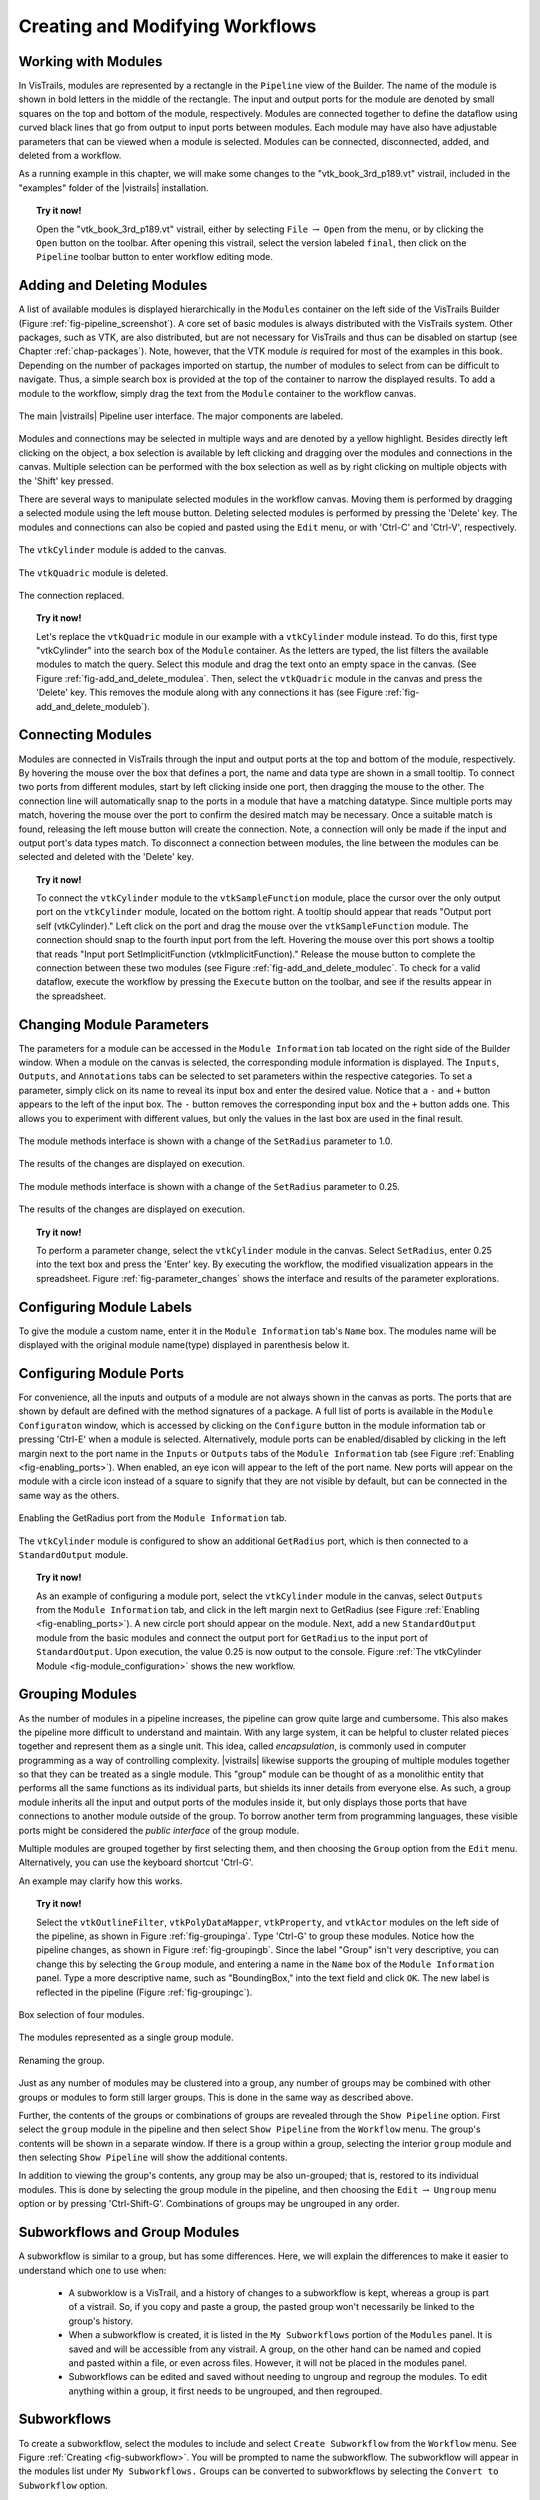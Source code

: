 .. _part2:

.. _chap-creating:

********************************
Creating and Modifying Workflows
********************************

.. index:: builder

Working with Modules
====================

.. index:: modules

In VisTrails, modules are represented by a rectangle in the
``Pipeline`` view of the Builder.  The name of the module is
shown in bold letters in the middle of the rectangle.  The input and
output ports for the module are denoted by small squares on the top
and bottom of the module, respectively.  Modules are connected
together to define the dataflow using curved black lines that go from
output to input ports between modules.  Each module may have also have
adjustable parameters that can be viewed when a module is selected.
Modules can be connected, disconnected, added, and deleted from a
workflow.

As a running example in this chapter, we will make some changes to the
"vtk\_book\_3rd\_p189.vt" vistrail, included in the
"examples" folder of the |vistrails| installation.

.. topic:: Try it now!

   Open the "vtk\_book\_3rd\_p189.vt" vistrail, either by selecting ``File`` :math:`\rightarrow` ``Open`` from the menu, or by clicking the ``Open`` button on the toolbar. After opening this vistrail, select the version labeled ``final``, then click on the ``Pipeline`` toolbar button to enter workflow editing mode.

Adding and Deleting Modules
===========================

.. index:: 
   pair: modules; adding

A list of available modules is displayed
hierarchically in the ``Modules`` container on the left side
of the VisTrails Builder (Figure :ref:`fig-pipeline_screenshot`). A core set of basic modules is always
distributed with the VisTrails system.  Other packages, such as VTK,
are also distributed, but are not necessary for VisTrails and thus can
be disabled on startup (see Chapter :ref:`chap-packages`). Note, however, that the VTK module *is* required for most of the examples in this book. Depending on
the number of packages imported on startup, the number of modules to
select from can be difficult to navigate.  Thus, a simple search box
is provided at the top of the container to narrow the displayed
results.  To add a module to the workflow, simply drag the text from
the ``Module`` container to the workflow canvas.

.. _fig-pipeline_screenshot:

.. figure:: /figures/creating/pipeline_screenshot_labeled.png
   :width: 5 in
   :align: center

   The main |vistrails| Pipeline user interface. The major components are labeled.

.. index::
   pair: modules; selecting
   pair: connections; selecting

Modules and
connections may be selected in multiple ways and are denoted by a
yellow highlight.
Besides directly left clicking on the object, a box selection is available by left clicking and dragging over the modules and connections in the canvas.  Multiple selection can be performed with the box selection as well as by right clicking on multiple objects with the 'Shift' key pressed.

.. index::
   pair: modules; deleting

There are several ways to manipulate selected
modules in the workflow canvas.  Moving them is performed by dragging
a selected module using the left mouse button.  Deleting selected
modules is performed by pressing the 'Delete' key.  The modules
and connections can also be copied and pasted using the
``Edit`` menu, or with 'Ctrl-C' and 'Ctrl-V', respectively.

.. _fig-add_and_delete_modulea:

.. figure:: /figures/creating/add_cylinder.png
   :height: 1.25in
   :align: center

   The ``vtkCylinder`` module is added to the canvas.

.. _fig-add_and_delete_moduleb:

.. figure:: /figures/creating/cylinder_not_connected_but_quadric_deleted.png
   :height: 1.25in
   :align: center

   The ``vtkQuadric`` module is deleted.

.. _fig-add_and_delete_modulec:

.. figure:: /figures/creating/delete_quadric.png
   :height: 1.25in
   :align: center

   The connection replaced.

.. topic:: Try it now!

   Let's replace the ``vtkQuadric`` module in our example with a ``vtkCylinder`` module instead. To do this, first type "vtkCylinder" into the search box of the ``Module`` container.  As the letters are typed, the list filters the available modules to match the query.  Select this module and drag the text onto an empty space in the canvas.  (See Figure :ref:`fig-add_and_delete_modulea`.  Then, select the ``vtkQuadric`` module in the canvas and press the 'Delete' key.  This removes the module along with any connections it has (see Figure :ref:`fig-add_and_delete_moduleb`).

Connecting Modules
==================

.. index::
   pair: modules; connecting
   pair: connections; adding
   single: ports

Modules are connected in VisTrails through the input and output ports
at the top and bottom of the module, respectively.  By hovering the
mouse over the box that defines a port, the name and data type are
shown in a small tooltip.  To connect two ports from different
modules, start by left clicking inside one port, then dragging the
mouse to the other.  The connection line will automatically snap to
the ports in a module that have a matching datatype.  Since multiple
ports may match, hovering the mouse over the port to confirm the
desired match may be necessary.  Once a suitable match is found,
releasing the left mouse button will create the connection.  Note, a
connection will only be made if the input and output port's data types
match.  To disconnect a connection between modules, the line between
the modules can be selected and deleted with the 'Delete' key.

.. topic:: Try it now!

   To connect the ``vtkCylinder`` module to the ``vtkSampleFunction`` module, place the cursor over the only output port on the ``vtkCylinder`` module, located on the bottom right. A tooltip should appear that reads "Output port self (vtkCylinder)."  Left click on the port and drag the mouse over the ``vtkSampleFunction`` module.  The connection should snap to the fourth input port from the left.  Hovering the mouse over this port shows a tooltip that reads "Input port SetImplicitFunction (vtkImplicitFunction)."  Release the mouse button to complete the connection between these two modules (see Figure :ref:`fig-add_and_delete_modulec`.  To check for a valid dataflow, execute the workflow by pressing the ``Execute`` button on the toolbar, and see if the results appear in the spreadsheet.

Changing Module Parameters
==========================

.. index::
   pair: parameters; changing
   pair: modules; parameters
   single: methods

The parameters for a module can be accessed in the
``Module Information`` tab located on the right side of the
Builder window.  When a module on the canvas is selected, the corresponding
module information is displayed.  The ``Inputs``, ``Outputs``, and ``Annotations`` tabs can be selected to set parameters within the respective categories.  To set a parameter, simply click on its name to reveal its input box and enter the desired value.  Notice that a ``-`` and ``+`` button appears to the left of the input box.  The ``-`` button removes the corresponding input box and the ``+`` button adds one.  This allows you to experiment with different values, but only the values in the last box are used in the final result.  

.. _fig-parameter_changes:

.. figure:: figures/creating/change_parameter_interface1.png
   :height: 2.5in
   :align: center

   The module methods interface is shown with a change of the ``SetRadius`` parameter to 1.0.

.. figure:: figures/creating/cylinder1.png
   :height: 1.5in
   :align: center

   The results of the changes are displayed on execution.

.. figure:: figures/creating/change_parameter_interface2.png
   :height: 2.5in
   :align: center

   The module methods interface is shown with a change of the ``SetRadius`` parameter to 0.25.

.. figure:: figures/creating/cylinder2.png
   :height: 1.5in
   :align: center

   The results of the changes are displayed on execution.

.. topic:: Try it now!

   To perform a parameter change, select the ``vtkCylinder`` module in the canvas.  Select ``SetRadius``, enter 0.25 into the text box and press the 'Enter' key.  By executing the workflow, the modified visualization appears in the spreadsheet.  Figure :ref:`fig-parameter_changes` shows the interface and results of the parameter explorations.

Configuring Module Labels
=========================

.. index::
   pair: modules; labels

To give the module a custom name, enter it in the ``Module Information`` tab's ``Name`` box.  The modules name will be displayed with the original module name(type) displayed in parenthesis below it.

Configuring Module Ports
========================

.. index::
   pair: modules; ports
   pair: ports; adding
   pair: ports; deleting

For convenience, all the inputs and outputs of a module are not always
shown in the canvas as ports.  The ports that are shown by default are
defined with the method signatures of a package.  A full list of ports is available in the ``Module Configuraton`` window, which is accessed by clicking on the ``Configure`` button in the module information tab or pressing 'Ctrl-E' when a module is selected.  Alternatively, module ports can be enabled/disabled by clicking in the left margin next to the port name in the ``Inputs`` or ``Outputs`` tabs of the ``Module Information`` tab (see Figure :ref:`Enabling <fig-enabling_ports>`).  When enabled, an eye icon will appear to the left of the port name.  New ports will appear on the module with a circle icon instead of a square to signify that they are not visible by default, but can be connected in the same way as the others.

.. _fig-enabling_ports:

.. figure:: figures/creating/enabling_ports.png
   :align: center

Enabling the GetRadius port from the ``Module Information`` tab.

.. _fig-module_configuration:

.. figure:: figures/creating/standard_output_module.png
   :height: 1.3 in
   :align: center

   The ``vtkCylinder`` module is configured to show an additional ``GetRadius`` port, which is then connected to a ``StandardOutput`` module.



.. %TODO module_configuration.png should be changed to reflect v2.0.  Caption: The module configuration window allows the hidden ports to be displayed.

.. topic:: Try it now!

   As an example of configuring a module port, select the ``vtkCylinder`` module in the canvas, select ``Outputs`` from the ``Module Information`` tab, and click in the left margin next to GetRadius (see Figure :ref:`Enabling <fig-enabling_ports>`). A new circle port should appear on the module.  Next, add a new ``StandardOutput`` module from the basic modules and connect the output port for ``GetRadius`` to the input port of ``StandardOutput``.  Upon execution, the value 0.25 is now output to the console.  Figure :ref:`The vtkCylinder Module <fig-module_configuration>` shows the new workflow.

.. _sec-creating-grouping:

Grouping Modules
================

.. index::
   pair: modules; grouping
   pair: modules; ungrouping
   single: grouping

As the number of modules in a pipeline increases, the pipeline can grow quite large and cumbersome. This also makes the pipeline more difficult to understand and maintain.  With any large system, it can be helpful to cluster related pieces together and represent them as a single unit. This idea, called *encapsulation*, is commonly used in computer programming as a way of controlling complexity. |vistrails| likewise supports the grouping of multiple modules together so that they can be treated as a single module. This "group" module can be thought of as a monolithic entity that performs all the same functions as its individual parts, but shields its inner details from everyone else.  As such, a group module inherits all the input and output ports of the modules inside it, but only displays those ports that have connections to another module outside of the group. To borrow another term from programming languages, these visible ports might be considered the *public interface* of the group module.

Multiple modules are grouped together by first selecting them, and then choosing the ``Group`` option from the ``Edit`` menu. Alternatively, you can use the keyboard shortcut 'Ctrl-G'.

An example may clarify how this works.

.. topic:: Try it now!

   Select the ``vtkOutlineFilter``, ``vtkPolyDataMapper``, ``vtkProperty``, and ``vtkActor`` modules on the left side of the pipeline, as shown in Figure :ref:`fig-groupinga`. Type 'Ctrl-G' to group these modules. Notice how the pipeline changes, as shown in Figure :ref:`fig-groupingb`. Since the label "Group" isn't very descriptive, you can change this by selecting the ``Group`` module, and entering a name in the ``Name`` box of the ``Module Information`` panel.  Type a more descriptive name, such as "BoundingBox," into the text field and click ``OK``. The new label is reflected in the pipeline (Figure :ref:`fig-groupingc`).

.. _fig-groupinga:

.. figure:: figures/creating/grouping1.png
   :height: 2.6in
   :align: center

   Box selection of four modules.

.. _fig-groupingb:

.. figure:: figures/creating/grouping2.png
   :height: 2.6in
   :align: center

   The modules represented as a single group module.

.. _fig-groupingc:

.. figure:: figures/creating/grouping4.png
   :height: 2.6in
   :align: center

   Renaming the group.

Just as any number of modules may be clustered into a group, any number of groups may be combined with other groups or modules to form still larger groups. This is done in the same way as described above.  

Further, the contents of the groups or combinations of groups are revealed through the ``Show Pipeline`` option.  First select the ``group`` module in the pipeline and then select ``Show Pipeline`` from the ``Workflow`` menu.  The group's contents will be shown in a separate window.  If there is a group within a group, selecting the interior ``group`` module and then selecting ``Show Pipeline`` will show the additional contents. 
 
In addition to viewing the group's contents, any group may be also un-grouped; that is, restored to its individual modules. This is done by selecting the group module in the pipeline, and then choosing the ``Edit`` :math:`\rightarrow` ``Ungroup`` menu option or by pressing 'Ctrl-Shift-G'.  Combinations of groups may be ungrouped in any order.

.. _sec-creating-subworkflows:

Subworkflows and Group Modules
===================================

.. index::
   pair: modules; subworkflows
   pair: subworkflows; groups
   pair: groups; subworkflows

A subworkflow is similar to a group, but has some differences.  Here, we will explain the differences to make it easier to understand which one to use when:

   * A subworklow is a VisTrail, and a history of changes to a subworkflow is kept, whereas a group is part of a vistrail.  So, if you copy and paste a group, the pasted group won't necessarily be linked to the group's history.
   * When a subworkflow is created, it is listed in the ``My Subworkflows`` portion of the ``Modules`` panel.  It is saved and will be accessible from any vistrail.  A group, on the other hand can be named and copied and pasted within a file, or even across files. However, it will not be placed in the modules panel.
   * Subworkflows can be edited and saved without needing to ungroup and regroup the modules.  To edit anything within a group, it first needs to be ungrouped, and then regrouped.

  
Subworkflows
============

.. index::
   pair: modules; subworkflows
   single: subworkflows

To create a subworkflow, select the modules to include and select ``Create Subworkflow`` from the ``Workflow`` menu.  See Figure :ref:`Creating <fig-subworkflow>`.  You will be prompted to name the subworkflow.  The subworkflow will appear in the modules list under ``My Subworkflows.``  Groups can be converted to subworkflows by selecting the ``Convert to Subworkflow`` option.  

To edit a subworkflow, select a module of the corresponding subworkflow and select ``Edit Subworkflow`` from the ``Workflow`` menu.  This will open the subworkflow's file.  If you make changes to the subworkflow and save them, the modules that correspond to the old subworkflow will be marked with a '!', meaning that it is not the latest version.  To upgrade to the latest version, either select the triangle in the module's upper right corner and choose ``Upgrade Module``, or delete the old module and replace it with a new one.  See Figure :ref:`Upgrade module <fig-subworkflow_upgrade>`.

.. _fig-subworkflow:

.. figure:: figures/creating/subworkflow.png
   :height: 4in
   :align: center

   Creating a subworkflow.

.. _fig-subworkflow_upgrade:

.. figure:: figures/creating/subworkflow_upgrade.png
   :align: center

   Upgrading a subworkflow module that has been edited.

Importing and Exporting Subworkflows
++++++++++++++++++++++++++++++++++++

Since subworkflows are saved locally, the ``Import Subworkflow`` and ``Export Subworkflow`` options can be used for sharing.  For example, to add a subworkflow from an open VisTrail to your local list of ``My Subworkflows`` modules, you would select the subworkflow and select ``Import Subworkflow`` from the ``Workflows`` menu.  Alternatively, you can save any number of subworkflows to a package by dragging the subworkflow modules to the canvas, selecting them, selecting ``Export Subworkflow``, and follow the prompts to name/create the appropriate folders/files.  The subworkflows will be exported to a folder which can be added to the userpackages directory.  The package should contain a __init__.py, and an init.py file.  The importing of the individual subworkflows will be handled in the init.py file.  See the :ref:`Writing Vistrails Packages <chap-packages>` chapter of the Developer's Guide for more information on packages.

Basic Modules
=============

.. index::
   pair: modules; basic

In addition to the modules provided by external
libraries, VisTrails provides a few basic modules for convenience and
to facilitate the coupling of multiple packages in one workflow.
These modules mostly consist of basic data types in Python and some
manipulators for them.  In addition, file manipulation modules are
provided to read files from disk and write files to disk.  

.. index:: PythonSource

Because not every Python operation can be represented as a module, the
``PythonSource`` module is provided to
allow you to write Python statements to be executed as part of a
workflow.  By pressing 'Ctrl-E' when a ``PythonSource``
module is selected in the canvas, a configuration window is opened.
This window allows you to specify custom input and output ports
as well as directly enter Python source to be executed in the
workflow.

.. topic:: Try it now!

   To demonstrate a ``PythonSource`` module, we will output the center of the cylinder using Python instead of the ``StandardOutput`` module.  First, add a ``PythonSource`` module to the canvas and remove the ``StandardOutput`` module.  Select the ``PythonSource`` module and press 'Ctrl-E' to edit the configuration.  In the newly opened configuration window, create a new input port named "radius" of type ``Float``.  Next, in the source window enter::

      print radius

   then select ``OK`` to close the window.  Finally, connect the ``GetRadius`` output of the ``vtkCylinder`` module to the new input port of ``PythonSource``.  Upon execution, the radius of the cylinder is printed to the console as before.  Figure :ref:`fig-python_source` shows the new workflow together with the ``PythonSource`` configuration window.

.. _fig-python_source:

.. figure:: figures/creating/python_source_module.png
   :height: 1.5in
   :align: center

   A ``PythonSource`` module can be used to directly insert scripts into the workflow.

.. figure:: figures/creating/python_source_configuration.png
   :height: 2.5in
   :align: center

   The configuration window for ``PythonSource`` allows multiple input and output ports to be specified along with the Python code that is to be executed.

.. index:: builder
